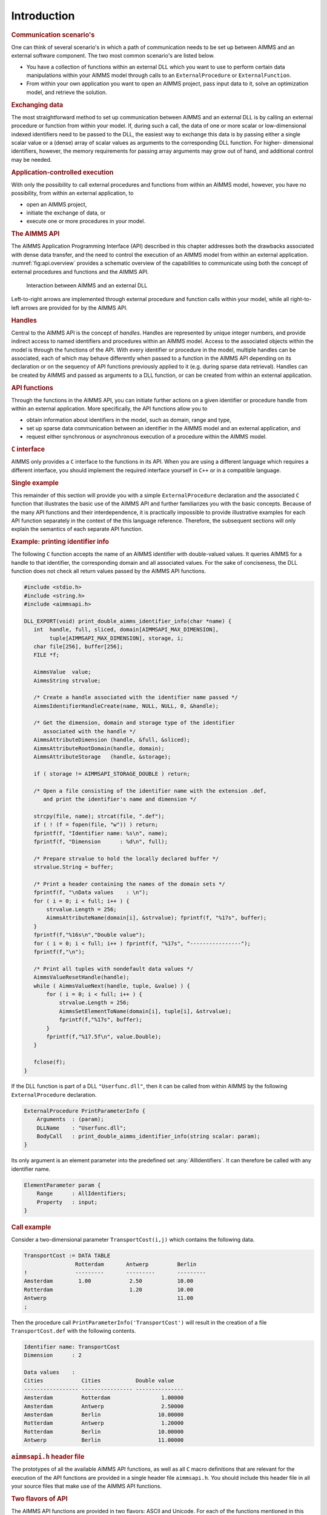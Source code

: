 .. _sec:api.intro:

Introduction
============

.. rubric:: Communication scenario's

One can think of several scenario's in which a path of communication
needs to be set up between AIMMS and an external software component. The
two most common scenario's are listed below.

-  You have a collection of functions within an external DLL which you
   want to use to perform certain data manipulations within your AIMMS
   model through calls to an ``ExternalProcedure`` or
   ``ExternalFunction``.

-  From within your own application you want to open an AIMMS project,
   pass input data to it, solve an optimization model, and retrieve the
   solution.

.. rubric:: Exchanging data

The most straightforward method to set up communication between AIMMS
and an external DLL is by calling an external procedure or function from
within your model. If, during such a call, the data of one or more
scalar or low-dimensional indexed identifiers need to be passed to the
DLL, the easiest way to exchange this data is by passing either a single
scalar value or a (dense) array of scalar values as arguments to the
corresponding DLL function. For higher- dimensional identifiers,
however, the memory requirements for passing array arguments may grow
out of hand, and additional control may be needed.

.. rubric:: Application-controlled execution

With only the possibility to call external procedures and functions from
within an AIMMS model, however, you have no possibility, from within an
external application, to

-  open an AIMMS project,

-  initiate the exchange of data, or

-  execute one or more procedures in your model.

.. rubric:: The AIMMS API

The AIMMS Application Programming Interface (API) described in this
chapter addresses both the drawbacks associated with dense data
transfer, and the need to control the execution of an AIMMS model from
within an external application. :numref:`fig:api.overview` provides a
schematic overview of the capabilities to communicate using both the
concept of external procedures and functions and the AIMMS API.

.. figure:: introduction-pspic1.svg
   :name: fig:api.overview

   Interaction between AIMMS and an external DLL

Left-to-right arrows are implemented through external procedure and
function calls within your model, while all right-to-left arrows are
provided for by the AIMMS API.

.. rubric:: Handles

Central to the AIMMS API is the concept of *handles*. Handles are
represented by unique integer numbers, and provide indirect access to
named identifiers and procedures within an AIMMS model. Access to the
associated objects within the model is through the functions of the API.
With every identifier or procedure in the model, multiple handles can be
associated, each of which may behave differently when passed to a
function in the AIMMS API depending on its declaration or on the
sequency of API functions previously applied to it (e.g. during sparse
data retrieval). Handles can be created by AIMMS and passed as arguments
to a DLL function, or can be created from within an external
application.

.. rubric:: API functions

Through the functions in the AIMMS API, you can initiate further actions
on a given identifier or procedure handle from within an external
application. More specifically, the API functions allow you to

-  obtain information about identifiers in the model, such as domain,
   range and type,

-  set up sparse data communication between an identifier in the AIMMS
   model and an external application, and

-  request either synchronous or asynchronous execution of a procedure
   within the AIMMS model.

.. rubric:: ``C`` interface

AIMMS only provides a ``C`` interface to the functions in its API. When
you are using a different language which requires a different interface,
you should implement the required interface yourself in ``C++`` or in a
compatible language.

.. rubric:: Single example

This remainder of this section will provide you with a simple
``ExternalProcedure`` declaration and the associated ``C`` function that
illustrates the basic use of the AIMMS API and further familiarizes you
with the basic concepts. Because of the many API functions and their
interdependence, it is practically impossible to provide illustrative
examples for each API function separately in the context of the this
language reference. Therefore, the subsequent sections will only explain
the semantics of each separate API function.

.. rubric:: Example: printing identifier info

The following ``C`` function accepts the name of an AIMMS identifier
with double-valued values. It queries AIMMS for a handle to that
identifier, the corresponding domain and all associated values. For the
sake of conciseness, the DLL function does not check all return values
passed by the AIMMS API functions.

.. code-block:: c

	#include <stdio.h> 
	#include <string.h> 
	#include <aimmsapi.h>

	DLL_EXPORT(void) print_double_aimms_identifier_info(char *name) {
	   int  handle, full, sliced, domain[AIMMSAPI_MAX_DIMENSION],
	        tuple[AIMMSAPI_MAX_DIMENSION], storage, i;
	   char file[256], buffer[256];
	   FILE *f;

	   AimmsValue  value;
	   AimmsString strvalue;

	   /* Create a handle associated with the identifier name passed */
	   AimmsIdentifierHandleCreate(name, NULL, NULL, 0, &handle);

	   /* Get the dimension, domain and storage type of the identifier
	      associated with the handle */
	   AimmsAttributeDimension (handle, &full, &sliced);
	   AimmsAttributeRootDomain(handle, domain);
	   AimmsAttributeStorage   (handle, &storage);

	   if ( storage != AIMMSAPI_STORAGE_DOUBLE ) return;

	   /* Open a file consisting of the identifier name with the extension .def,
	      and print the identifier's name and dimension */

	   strcpy(file, name); strcat(file, ".def");
	   if ( ! (f = fopen(file, "w")) ) return;
	   fprintf(f, "Identifier name: %s\n", name);
	   fprintf(f, "Dimension      : %d\n", full);

	   /* Prepare strvalue to hold the locally declared buffer */
	   strvalue.String = buffer;

	   /* Print a header containing the names of the domain sets */
	   fprintf(f, "\nData values    : \n");
	   for ( i = 0; i < full; i++ ) {
	       strvalue.Length = 256;
	       AimmsAttributeName(domain[i], &strvalue); fprintf(f, "%17s", buffer);
	   }
	   fprintf(f,"%16s\n","Double value");
	   for ( i = 0; i < full; i++ ) fprintf(f, "%17s", "----------------");
	   fprintf(f,"\n");

	   /* Print all tuples with nondefault data values */
	   AimmsValueResetHandle(handle);
	   while ( AimmsValueNext(handle, tuple, &value) ) {
	       for ( i = 0; i < full; i++ ) {
	           strvalue.Length = 256;
	           AimmsSetElementToName(domain[i], tuple[i], &strvalue);
	           fprintf(f,"%17s", buffer);
	       }
	       fprintf(f,"%17.5f\n", value.Double);
	   }

	   fclose(f);
	}

If the DLL function is part of a DLL ``"Userfunc.dll"``, then it can be
called from within AIMMS by the following ``ExternalProcedure``
declaration.

.. code-block:: aimms

	ExternalProcedure PrintParameterInfo {
	    Arguments  : (param);
	    DLLName    : "Userfunc.dll";
	    BodyCall   : print_double_aimms_identifier_info(string scalar: param);
	}

Its only argument is an element parameter into the predefined set
:any:`AllIdentifiers`. It can therefore be called with any identifier name.

.. code-block:: aimms

	ElementParameter param {
	    Range      : AllIdentifiers;
	    Property   : input;
	}

.. rubric:: Call example

Consider a two-dimensional parameter ``TransportCost(i,j)`` which
contains the following data.

.. code-block:: aimms

	TransportCost := DATA TABLE
	                Rotterdam       Antwerp         Berlin
	!               ---------       ---------       ---------
	Amsterdam        1.00            2.50           10.00
	Rotterdam                        1.20           10.00
	Antwerp                                         11.00
	;

Then the procedure call ``PrintParameterInfo('TransportCost')`` will
result in the creation of a file ``TransportCost.def`` with the
following contents.

.. code-block:: none

	Identifier name: TransportCost
	Dimension      : 2

	Data values    :
	Cities            Cities           Double value
	----------------- ---------------- ---------------
	Amsterdam         Rotterdam                1.00000
	Amsterdam         Antwerp                  2.50000
	Amsterdam         Berlin                  10.00000
	Rotterdam         Antwerp                  1.20000
	Rotterdam         Berlin                  10.00000
	Antwerp           Berlin                  11.00000

.. rubric:: ``aimmsapi.h`` header file

The prototypes of all the available AIMMS API functions, as well as all
``C`` macro definitions that are relevant for the execution of the API
functions are provided in a single header file ``aimmsapi.h``. You
should include this header file in all your source files that make use
of the AIMMS API functions.

.. rubric:: Two flavors of API

The AIMMS API functions are provided in two flavors: ASCII and Unicode.
For each of the functions mentioned in this chapter, there is an
implementation postfixed with ``A`` for the ASCII flavor, and an
implementation postfixed with ``W`` for the Unicode flavor. For
instance, when ``UNICODE`` is defined, a call to
``AimmsIdentifierHandleCreate`` will be mapped to the implemented
function ``AimmsIdentifierHandleCreateW``. For the Unicode flavor, on
Windows, double-byte character arrays are used to communicate strings
corresponding to the UTF-16LE character encoding. For the Unicode
flavor, on Linux, quadruple-byte character arrays are used to
communicate strings corresponding to the UTF-32LE character encoding.
This corresponds to the ``wchar_t*`` type on both platforms. Please make
sure that the option ``external_string_character_encoding`` is set to
corresponding encoding. For the ASCII flavor, both on Windows and on
Linux, multibyte character arrays are used, and the encoding is
determined by the option ``external_string_character_encoding``.

.. rubric:: ``libaimms3.lib`` import library

The AIMMS API functions are provided in the form of a Visual ``C``/C++
import library ``libaimms3.lib`` to the ``libaimms3.dll`` DLL, which can
be included in the link step of your external AIMMS DLL. When you are
using the Visual ``C``/C++ compiler, this import library will take care
that all the relevant API functions are imported from the AIMMS
executable when your AIMMS application loads the external DLL. For other
compilers, you should consult the compiler documentation on how to
import the functions in ``libaimms3.dll`` into your program.

.. rubric:: Return values

All AIMMS API functions provide an integer return value. When the
requested operation has succeeded, the value ``AIMMSAPI_SUCCESS`` is
returned. When the operation has failed, AIMMS will return the value
``AIMMSAPI_FAILURE``. In the latter case, you can obtain an error code
and string through the API function ``AimmsAPILastError`` (see also
:ref:`sec:api.status`).

.. rubric:: Only identifiers with data

AIMMS will only allow you to pass or create handles for identifier types
with which data is associated, i.e. sets, parameters and variables. In
addition, you can pass or create handles to suffices of identifiers as
long as the resulting suffix results in a set or parameter.
